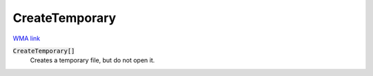 CreateTemporary
===============

`WMA link <https://reference.wolfram.com/language/ref/CreateTemporary.html>`_


:code:`CreateTemporary[]`
    Creates a temporary file, but do not open it.



